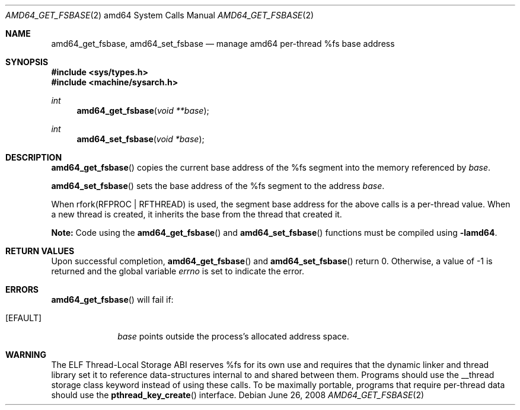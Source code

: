 .\"	$OpenBSD: src/lib/libarch/amd64/amd64_get_fsbase.2,v 1.1 2011/04/05 21:14:00 guenther Exp $
.\"	$NetBSD: i386_get_ioperm.2,v 1.3 1996/02/27 22:57:17 jtc Exp $
.\"
.\" Copyright (c) 1996 The NetBSD Foundation, Inc.
.\" All rights reserved.
.\"
.\" This code is derived from software contributed to The NetBSD Foundation
.\" by John T. Kohl and Charles M. Hannum.
.\"
.\" Redistribution and use in source and binary forms, with or without
.\" modification, are permitted provided that the following conditions
.\" are met:
.\" 1. Redistributions of source code must retain the above copyright
.\"    notice, this list of conditions and the following disclaimer.
.\" 2. Redistributions in binary form must reproduce the above copyright
.\"    notice, this list of conditions and the following disclaimer in the
.\"    documentation and/or other materials provided with the distribution.
.\"
.\" THIS SOFTWARE IS PROVIDED BY THE NETBSD FOUNDATION, INC. AND CONTRIBUTORS
.\" ``AS IS'' AND ANY EXPRESS OR IMPLIED WARRANTIES, INCLUDING, BUT NOT LIMITED
.\" TO, THE IMPLIED WARRANTIES OF MERCHANTABILITY AND FITNESS FOR A PARTICULAR
.\" PURPOSE ARE DISCLAIMED.  IN NO EVENT SHALL THE REGENTS OR CONTRIBUTORS BE
.\" LIABLE FOR ANY DIRECT, INDIRECT, INCIDENTAL, SPECIAL, EXEMPLARY, OR
.\" CONSEQUENTIAL DAMAGES (INCLUDING, BUT NOT LIMITED TO, PROCUREMENT OF
.\" SUBSTITUTE GOODS OR SERVICES; LOSS OF USE, DATA, OR PROFITS; OR BUSINESS
.\" INTERRUPTION) HOWEVER CAUSED AND ON ANY THEORY OF LIABILITY, WHETHER IN
.\" CONTRACT, STRICT LIABILITY, OR TORT (INCLUDING NEGLIGENCE OR OTHERWISE)
.\" ARISING IN ANY WAY OUT OF THE USE OF THIS SOFTWARE, EVEN IF ADVISED OF THE
.\" POSSIBILITY OF SUCH DAMAGE.
.\"
.Dd $Mdocdate: June 26 2008 $
.Dt AMD64_GET_FSBASE 2 amd64
.Os
.Sh NAME
.Nm amd64_get_fsbase ,
.Nm amd64_set_fsbase
.Nd manage amd64 per-thread %fs base address
.Sh SYNOPSIS
.Fd #include <sys/types.h>
.Fd #include <machine/sysarch.h>
.Ft int
.Fn amd64_get_fsbase "void **base"
.Ft int
.Fn amd64_set_fsbase "void *base"
.Sh DESCRIPTION
.Fn amd64_get_fsbase
copies the current base address of the %fs segment into the memory
referenced by
.Fa base .
.Pp
.Fn amd64_set_fsbase
sets the base address of the %fs segment to the address
.Fa base .
.Pp
When rfork(RFPROC | RFTHREAD) is used, the segment base address
for the above calls is a per-thread value.
When a new thread is created,
it inherits the base from the thread that created it.
.Pp
.Sy Note:
Code using the
.Fn amd64_get_fsbase
and
.Fn amd64_set_fsbase
functions must be compiled using
.Cm -lamd64 .
.Sh RETURN VALUES
Upon successful completion,
.Fn amd64_get_fsbase
and
.Fn amd64_set_fsbase
return 0.
Otherwise, a value of \-1 is returned and the global variable
.Va errno
is set to indicate the error.
.Sh ERRORS
.Fn amd64_get_fsbase
will fail if:
.Bl -tag -width [EINVAL]
.It Bq Er EFAULT
.Fa base
points outside the process's allocated address space.
.El
.Sh WARNING
The ELF Thread-Local Storage ABI reserves %fs for its own use and
requires that the dynamic linker and thread library set it to
reference data-structures internal to and shared between them.
Programs should use the __thread storage class keyword instead of
using these calls.
To be maximally portable,
programs that require per-thread data should use the
.Fn pthread_key_create
interface.
